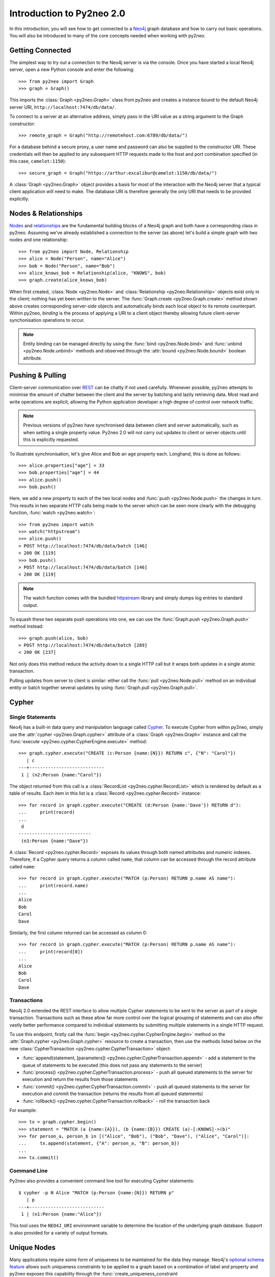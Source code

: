 ==========================
Introduction to Py2neo 2.0
==========================

In this introduction, you will see how to get connected to a `Neo4j <http://neo4j.com/>`_ graph
database and how to carry out basic operations. You will also be introduced to many of the core
concepts needed when working with py2neo.


Getting Connected
=================

The simplest way to try out a connection to the Neo4j server is via the console. Once you have
started a local Neo4j server, open a new Python console and enter the following::

    >>> from py2neo import Graph
    >>> graph = Graph()

This imports the :class:`Graph <py2neo.Graph>` class from py2neo and creates a instance bound to
the default Neo4j server URI, ``http://localhost:7474/db/data/``.

To connect to a server at an alternative address, simply pass in the URI value as a string argument
to the Graph constructor::

    >>> remote_graph = Graph("http://remotehost.com:6789/db/data/")

For a database behind a secure proxy, a user name and password can also be supplied to the
constructor URI. These credentials will then be applied to any subsequent HTTP requests made to the
host and port combination specified (in this case, ``camelot:1150``)::

    >>> secure_graph = Graph("https://arthur:excalibur@camelot:1150/db/data/")

A :class:`Graph <py2neo.Graph>` object provides a basis for most of the interaction with the Neo4j
server that a typical client application will need to make. The database URI is therefore generally
the only URI that needs to be provided explicitly.


Nodes & Relationships
=====================

`Nodes <http://neo4j.com/docs/2.1.5/javadocs/org/neo4j/graphdb/Node.html>`_ and
`relationships <http://neo4j.com/docs/2.1.5/javadocs/org/neo4j/graphdb/Relationship.html>`_ are the
fundamental building blocks of a Neo4j graph and both have a corresponding class in py2neo.
Assuming we've already established a connection to the server (as above) let's build a simple graph
with two nodes and one relationship::

    >>> from py2neo import Node, Relationship
    >>> alice = Node("Person", name="Alice")
    >>> bob = Node("Person", name="Bob")
    >>> alice_knows_bob = Relationship(alice, "KNOWS", bob)
    >>> graph.create(alice_knows_bob)

When first created, :class:`Node <py2neo.Node>` and :class:`Relationship <py2neo.Relationship>`
objects exist only in the client; nothing has yet been written to the server. The
:func:`Graph.create <py2neo.Graph.create>` method shown above creates corresponding server-side
objects and automatically binds each local object to its remote counterpart. Within py2neo,
*binding* is the process of applying a URI to a client object thereby allowing future
client-server synchonisation operations to occur.

.. note::
   Entity binding can be managed directly by using the :func:`bind <py2neo.Node.bind>`
   and :func:`unbind <py2neo.Node.unbind>` methods and observed through the
   :attr:`bound <py2neo.Node.bound>` boolean attribute.


Pushing & Pulling
=================

Client-server communication over `REST <http://neo4j.com/docs/2.1.4/rest-api/>`_ can be chatty if
not used carefully. Whenever possible, py2neo attempts to minimise the amount of chatter between
the client and the server by batching and lazily retrieving data. Most read and write operations
are explicit, allowing the Python application developer a high degree of control over network
traffic.

.. note::
   Previous versions of py2neo have synchronised data between client and server automatically,
   such as when setting a single property value. Py2neo 2.0 will not carry out updates to client
   or server objects until this is explicitly requested.

To illustrate synchronisation, let's give Alice and Bob an ``age`` property each. Longhand, this is
done as follows::

    >>> alice.properties["age"] = 33
    >>> bob.properties["age"] = 44
    >>> alice.push()
    >>> bob.push()

Here, we add a new property to each of the two local nodes and :func:`push <py2neo.Node.push>` the
changes in turn. This results in two separate HTTP calls being made to the server which can be seen
more clearly with the debugging function, :func:`watch <py2neo.watch>`::

    >>> from py2neo import watch
    >>> watch("httpstream")
    >>> alice.push()
    > POST http://localhost:7474/db/data/batch [146]
    < 200 OK [119]
    >>> bob.push()
    > POST http://localhost:7474/db/data/batch [146]
    < 200 OK [119]

.. note::
   The watch function comes with the bundled `httpstream <http://github.com/nigelsmall/httpstream>`_
   library and simply dumps log entries to standard output.

To squash these two separate push operations into one, we can use the
:func:`Graph.push <py2neo.Graph.push>` method instead::

    >>> graph.push(alice, bob)
    > POST http://localhost:7474/db/data/batch [289]
    < 200 OK [237]

Not only does this method reduce the activity down to a single HTTP call but it wraps both updates
in a single atomic transaction.

Pulling updates from server to client is similar: either call the :func:`pull <py2neo.Node.pull>`
method on an individual entity or batch together several updates by using
:func:`Graph.pull <py2neo.Graph.pull>`.


Cypher
======

Single Statements
-----------------

Neo4j has a built-in data query and manipulation language called
`Cypher <http://neo4j.com/guides/basic-cypher/>`_. To execute Cypher from within py2neo, simply use
the :attr:`cypher <py2neo.Graph.cypher>` attribute of a :class:`Graph <py2neo.Graph>` instance and
call the :func:`execute <py2neo.cypher.CypherEngine.execute>` method::

    >>> graph.cypher.execute("CREATE (c:Person {name:{N}}) RETURN c", {"N": "Carol"})
       | c
    ---+----------------------------
     1 | (n2:Person {name:"Carol"})


The object returned from this call is a :class:`RecordList <py2neo.cypher.RecordList>` which is
rendered by default as a table of results. Each item in this list is a
:class:`Record <py2neo.cypher.Record>` instance::

    >>> for record in graph.cypher.execute("CREATE (d:Person {name:'Dave'}) RETURN d"):
    ...     print(record)
    ...
     d
    ---------------------------
     (n3:Person {name:"Dave"})


A :class:`Record <py2neo.cypher.Record>` exposes its values through both named attributes and
numeric indexes. Therefore, if a Cypher query returns a column called ``name``, that column can be
accessed through the record attribute called ``name``::

    >>> for record in graph.cypher.execute("MATCH (p:Person) RETURN p.name AS name"):
    ...     print(record.name)
    ...
    Alice
    Bob
    Carol
    Dave


Similarly, the first column returned can be accessed as column 0::

    >>> for record in graph.cypher.execute("MATCH (p:Person) RETURN p.name AS name"):
    ...     print(record[0])
    ...
    Alice
    Bob
    Carol
    Dave


Transactions
------------

Neo4j 2.0 extended the REST interface to allow multiple Cypher statements to be sent to the server
as part of a single transaction. Transactions such as these allow far more control over the
logical grouping of statements and can also offer vastly better performance compared to individual
statements by submitting multiple statements in a single HTTP request.

To use this endpoint, firstly call the :func:`begin <py2neo.cypher.CypherEngine.begin>` method on
the :attr:`Graph.cypher <py2neo.Graph.cypher>` resource to create a transaction, then use the
methods listed below on the new :class:`CypherTransaction <py2neo.cypher.CypherTransaction>`
object:

- :func:`append(statement, [parameters]) <py2neo.cypher.CypherTransaction.append>` - add a
  statement to the queue of statements to be executed (this does not pass any statements to the
  server)
- :func:`process() <py2neo.cypher.CypherTransaction.process>` - push all queued statements to the
  server for execution and return the results from those statements
- :func:`commit() <py2neo.cypher.CypherTransaction.commit>` - push all queued statements to the
  server for execution and commit the transaction (returns the results from all queued statements)
- :func:`rollback() <py2neo.cypher.CypherTransaction.rollback>` - roll the transaction back

For example::

    >>> tx = graph.cypher.begin()
    >>> statement = "MATCH (a {name:{A}}), (b {name:{B}}) CREATE (a)-[:KNOWS]->(b)"
    >>> for person_a, person_b in [("Alice", "Bob"), ("Bob", "Dave"), ("Alice", "Carol")]:
    ...     tx.append(statement, {"A": person_a, "B": person_b})
    ...
    >>> tx.commit()


Command Line
------------

Py2neo also provides a convenient command line tool for executing Cypher statements::

    $ cypher -p N Alice "MATCH (p:Person {name:{N}}) RETURN p"
       | p
    ---+----------------------------
     1 | (n1:Person {name:"Alice"})


This tool uses the ``NEO4J_URI`` environment variable to determine the location of the underlying
graph database. Support is also provided for a variety of output formats.


Unique Nodes
============

Many applications require some form of uniqueness to be maintained for the data they manage.
Neo4j's `optional schema feature <http://neo4j.com/docs/2.1.5/graphdb-neo4j-schema.html>`_ allows
such uniqueness constraints to be applied to a graph based on a combination of label and property
and py2neo exposes this capability through the
:func:`create_uniqueness_constraint <py2neo.schema.SchemaResource.create_uniqueness_constraint>`
method of the :attr:`Graph.schema <py2neo.Graph.schema>` attribute::

    >>> graph.schema.create_uniqueness_constraint("Person", "email")

If an attempt is made to create two nodes with similar unique property values, an exception will
be raised and no new node will be created. To 'get or create' a node with a particular
label and property, the :func:`merge_one <py2neo.Graph.merge_one>` method can be used instead::

    >>> xavier = graph.merge_one("Person", "email", "charles@x.men")

This method is idempotent and uses a Cypher `MERGE <http://neo4j.com/docs/stable/query-merge.html>`_
clause to only create a node if one does not already exist. If no uniqueness constraint has been
created for a particular label and property combination however, it is possible for a MERGE to
return multiple nodes. For this case, py2neo provides the related :func:`merge <py2neo.Graph.merge>`
method.


Unique Paths
============

When it comes to building unique relationships, the :func:`Graph.create_unique <py2neo.Graph.create_unique>`
method is a handy wrapper for the Cypher `CREATE UNIQUE <http://neo4j.com/docs/stable/query-create-unique.html>`_ clause.
This method can accept one or more :class:`Path <py2neo.Path>` objects, including
:class:`Relationship <py2neo.Relationship>` objects (which are simply a subclass of
:class:`Path <py2neo.Path>`).

Let's assume we want to pick up two nodes based on their email address properties and ensure they
are connected by a ``KNOWS`` relationship::

    >>> alice = graph.merge_one("Person", "email", "alice@example.com")
    >>> bob = graph.merge_one("Person", "email", "bob@email.net")
    >>> graph.create_unique(Relationship(alice, "KNOWS", bob))

We could of course extend this to create a unique chain of relationships::

    >>> carol = graph.merge_one("Person", "email", "carol@foo.us")
    >>> dave = graph.merge_one("Person", "email", "dave@dave.co.uk")
    >>> graph.create_unique(Path(alice, "KNOWS", bob, "KNOWS", carol, "KNOWS", dave))

Here, only relationships that do not already exist will be created although the whole path will be
returned.
